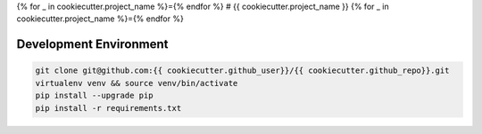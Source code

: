 {% for _ in cookiecutter.project_name %}={% endfor %}
# {{ cookiecutter.project_name }}
{% for _ in cookiecutter.project_name %}={% endfor %}

Development Environment
-----------------------

.. sourcecode:: bash

    git clone git@github.com:{{ cookiecutter.github_user}}/{{ cookiecutter.github_repo}}.git
    virtualenv venv && source venv/bin/activate
    pip install --upgrade pip
    pip install -r requirements.txt
